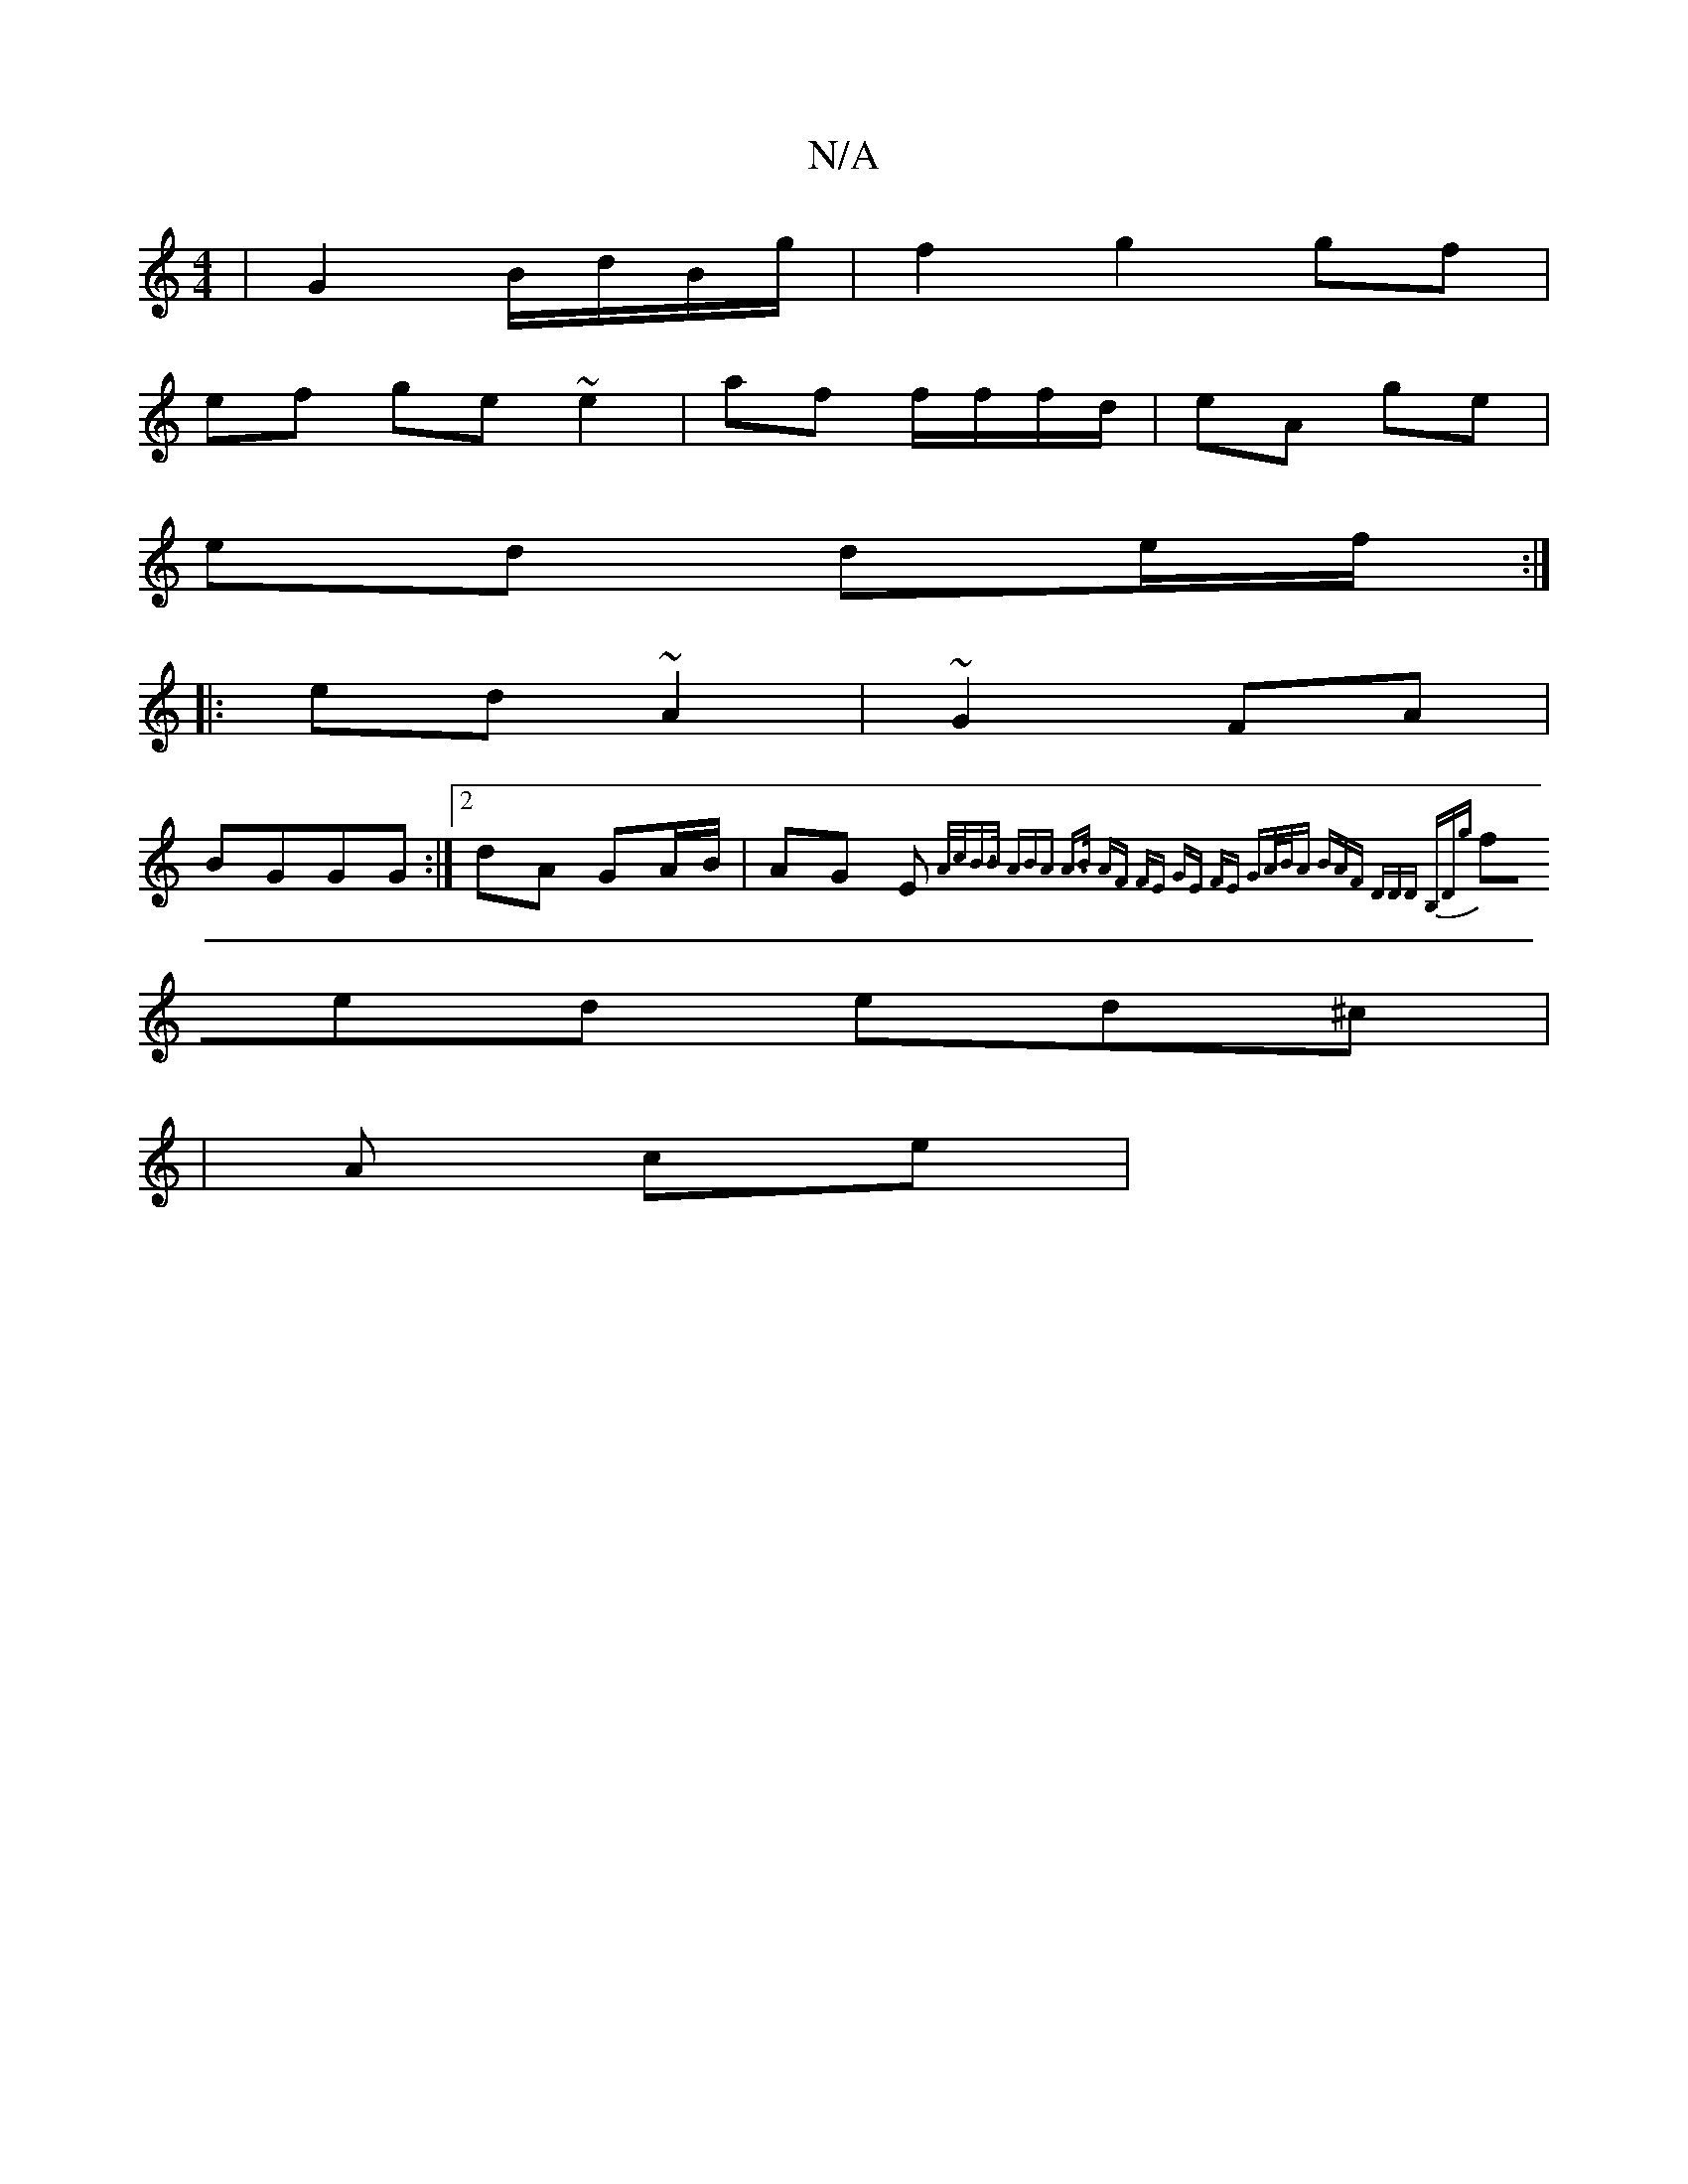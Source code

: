 X:1
T:N/A
M:4/4
R:N/A
K:Cmajor
 | G2 B/d/B/g/ | f2 g2 gf |
ef ge ~e2 | af f/f/f/d/ | eA ge |
ed de/f/ :|
|:ed ~A2 | ~G2 FA |
BGGG :|[2 dA GA/B/|AG E{(3A/c/B>B | (3ABA A>B | AF FE ||1 GE FE | GA/B/A BAF | DDD B,Dg|
fed ed^c|
|A ce |